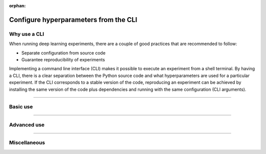:orphan:

.. _lightning-cli:

######################################
Configure hyperparameters from the CLI
######################################

*************
Why use a CLI
*************

When running deep learning experiments, there are a couple of good practices that are recommended to follow:

- Separate configuration from source code
- Guarantee reproducibility of experiments

Implementing a command line interface (CLI) makes it possible to execute an experiment from a shell terminal. By having
a CLI, there is a clear separation between the Python source code and what hyperparameters are used for a particular
experiment. If the CLI corresponds to a stable version of the code, reproducing an experiment can be achieved by
installing the same version of the code plus dependencies and running with the same configuration (CLI arguments).

----

*********
Basic use
*********

.. raw:: html

    <div class="display-card-container">
        <div class="row">

.. Add callout items below this line

.. displayitem::
   :header: 1: Control it all from the CLI
   :description: Learn to control a LightningModule and LightningDataModule from the CLI
   :col_css: col-md-4
   :button_link: lightning_cli_intermediate.html
   :height: 150
   :tag: intermediate

.. displayitem::
   :header: 2: Mix models, datasets and optimizers
   :description: Support multiple models, datasets, optimizers and learning rate schedulers
   :col_css: col-md-4
   :button_link: lightning_cli_intermediate_2.html
   :height: 150
   :tag: intermediate

.. displayitem::
   :header: 3: Control it all via YAML
   :description: Enable composable YAMLs
   :col_css: col-md-4
   :button_link: lightning_cli_advanced.html
   :height: 150
   :tag: advanced

.. raw:: html

        </div>
    </div>

----

************
Advanced use
************

.. raw:: html

    <div class="display-card-container">
        <div class="row">

.. displayitem::
   :header: YAML for production
   :description: Use the Lightning CLI with YAMLs for production environments
   :col_css: col-md-4
   :button_link: lightning_cli_advanced_2.html
   :height: 150
   :tag: advanced

.. displayitem::
   :header: Customize for complex projects
   :description: Learn how to implement CLIs for complex projects
   :col_css: col-md-4
   :button_link: lightning_cli_advanced_3.html
   :height: 150
   :tag: advanced

.. displayitem::
   :header: Extend the Lightning CLI
   :description: Customize the Lightning CLI
   :col_css: col-md-4
   :button_link: lightning_cli_expert.html
   :height: 150
   :tag: expert

----

*************
Miscellaneous
*************

.. raw:: html

    <div class="display-card-container">
        <div class="row">

.. displayitem::
   :header: FAQ
   :description: Frequently asked questions about working with the Lightning CLI and YAML files
   :col_css: col-md-6
   :button_link: lightning_cli_faq.html
   :height: 150

.. displayitem::
   :header: Legacy CLIs
   :description: Documentation for the legacy argparse-based CLIs
   :col_css: col-md-6
   :button_link: ../common/hyperparameters.html
   :height: 150

.. raw:: html

        </div>
    </div>
